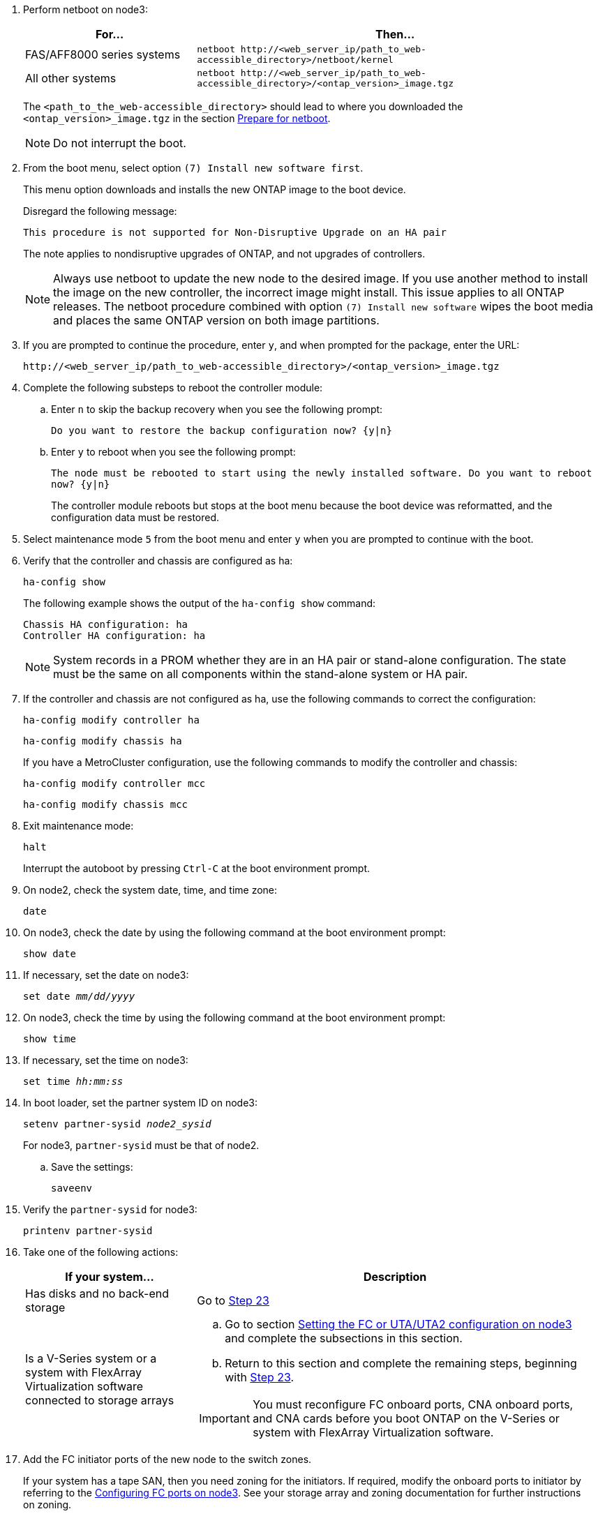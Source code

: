 
. [[step7]]Perform netboot on node3:
+
[cols=2*,options="header"cols="30,70"]
|===
|For... |Then...

|FAS/AFF8000 series systems
|`netboot \http://<web_server_ip/path_to_web-accessible_directory>/netboot/kernel`
|All other systems
|`netboot \http://<web_server_ip/path_to_web-accessible_directory>/<ontap_version>_image.tgz`
|===
+
The `<path_to_the_web-accessible_directory>` should lead to where you downloaded the `<ontap_version>_image.tgz` in the section link:prepare_for_netboot.html[Prepare for netboot].
+
NOTE: Do not interrupt the boot.

. [[step8]]From the boot menu, select option `(7) Install new software first`.
+
This menu option downloads and installs the new ONTAP image to the boot device.
+
Disregard the following message:
+
`This procedure is not supported for Non-Disruptive Upgrade on an HA pair` 
+
The note applies to nondisruptive upgrades of ONTAP, and not upgrades of controllers.
+
NOTE: Always use netboot to update the new node to the desired image. If you use another method to install the image on the new controller, the incorrect image might install. This issue applies to all ONTAP releases. The netboot procedure combined with option `(7) Install new software` wipes the boot media and places the same ONTAP version on both image partitions.

. [[step9]]If you are prompted to continue the procedure, enter `y`, and when prompted for the package, enter the URL:
+
`\http://<web_server_ip/path_to_web-accessible_directory>/<ontap_version>_image.tgz`

. [[step10]]Complete the following substeps to reboot the controller module:
.. Enter `n` to skip the backup recovery when you see the following prompt:
+
`Do you want to restore the backup configuration now? {y|n}`

.. Enter `y` to reboot when you see the following prompt:
+
`The node must be rebooted to start using the newly installed software. Do you want to reboot now? {y|n}`
+
The controller module reboots but stops at the boot menu because the boot device was reformatted, and the configuration data must be restored.

. [[step11]]Select maintenance mode `5` from the boot menu and enter `y` when you are prompted to continue with the boot.
. [[step12]]Verify that the controller and chassis are configured as ha:
+
`ha-config show`
+
The following example shows the output of the `ha-config show` command:
+
....
Chassis HA configuration: ha
Controller HA configuration: ha
....
+
NOTE: System records in a PROM whether they are in an HA pair or stand-alone configuration. The state must be the same on all components within the stand-alone system or HA pair.

. [[step13]]If the controller and chassis are not configured as ha, use the following commands to correct the configuration:
+
`ha-config modify controller ha`
+
`ha-config modify chassis ha`
+
If you have a MetroCluster configuration, use the following commands to modify the controller and chassis:
+
`ha-config modify controller mcc`
+
`ha-config modify chassis mcc`

. [[step14]]Exit maintenance mode:
+
`halt`
+
Interrupt the autoboot by pressing `Ctrl-C` at the boot environment prompt.

. [[step15]]On node2, check the system date, time, and time zone:
+
`date`

. [[step16]]On node3, check the date by using the following command at the boot environment prompt:
+
`show date`

. [[step17]]If necessary, set the date on node3:
+
`set date _mm/dd/yyyy_`

. [[step18]]On node3, check the time by using the following command at the boot environment prompt:
+
`show time`

. [[step19]]If necessary, set the time on node3:
+
`set time _hh:mm:ss_`

. [[step20]]In boot loader, set the partner system ID on node3:
+
`setenv partner-sysid _node2_sysid_`
+
For node3, `partner-sysid` must be that of node2.

.. Save the settings:
+
`saveenv`

. [[auto_install3_step21]]Verify the `partner-sysid` for node3:
+
`printenv partner-sysid`

. [[step22]]Take one of the following actions:
+
[cols=2*,options="header"cols="30,70"]
|===
|If your system... |Description

|Has disks and no back-end storage
|Go to <<auto_install3_step23,Step 23>>
|Is a V-Series system or a system with FlexArray Virtualization software connected to storage arrays
a|.. Go to section link:set_fc_or_uta_uta2_config_on_node3.html[Setting the FC or UTA/UTA2 configuration on node3] and complete the subsections in this section.
.. Return to this section and complete the remaining steps, beginning with <<auto_install3_step23,Step 23>>.

IMPORTANT: You must reconfigure FC onboard ports, CNA onboard ports, and CNA cards before you boot ONTAP on the V-Series or system with FlexArray Virtualization software.
|===

. [[auto_install3_step23]]Add the FC initiator ports of the new node to the switch zones.
+
If your system has a tape SAN, then you need zoning for the initiators. If required, modify the onboard ports to initiator by referring to the link:set_fc_or_uta_uta2_config_on_node3.html#configure-fc-ports-on-node3[Configuring FC ports on node3]. See your storage array and zoning documentation for further instructions on zoning.

. [[step24]]Add the FC initiator ports to the storage array as new hosts, mapping the array LUNs to the new hosts.
+
See your storage array and zoning documentation for instructions.

. [[step25]]Modify the worldwide port name (WWPN) values in the host or volume groups associated with array LUNs on the storage array.
+
Installing a new controller module changes the WWPN values associated with each onboard FC port.

. [[step26]]If your configuration uses switch-based zoning, adjust the zoning to reflect the new WWPN values.

// 2023 APR 11, ontap-systems-upgrade-issues-64/BURT 1519747
// 2023 Feb 22, BURT 1518041
// 2022 DEC 1, ontap-systems-upgrade-37